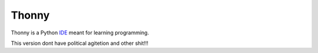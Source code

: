 
======
Thonny
======

Thonny is a Python `IDE <https://en.wikipedia.org/wiki/Integrated_development_environment>`_ meant for learning programming.

This version dont have political agitetion and other shit!!!
